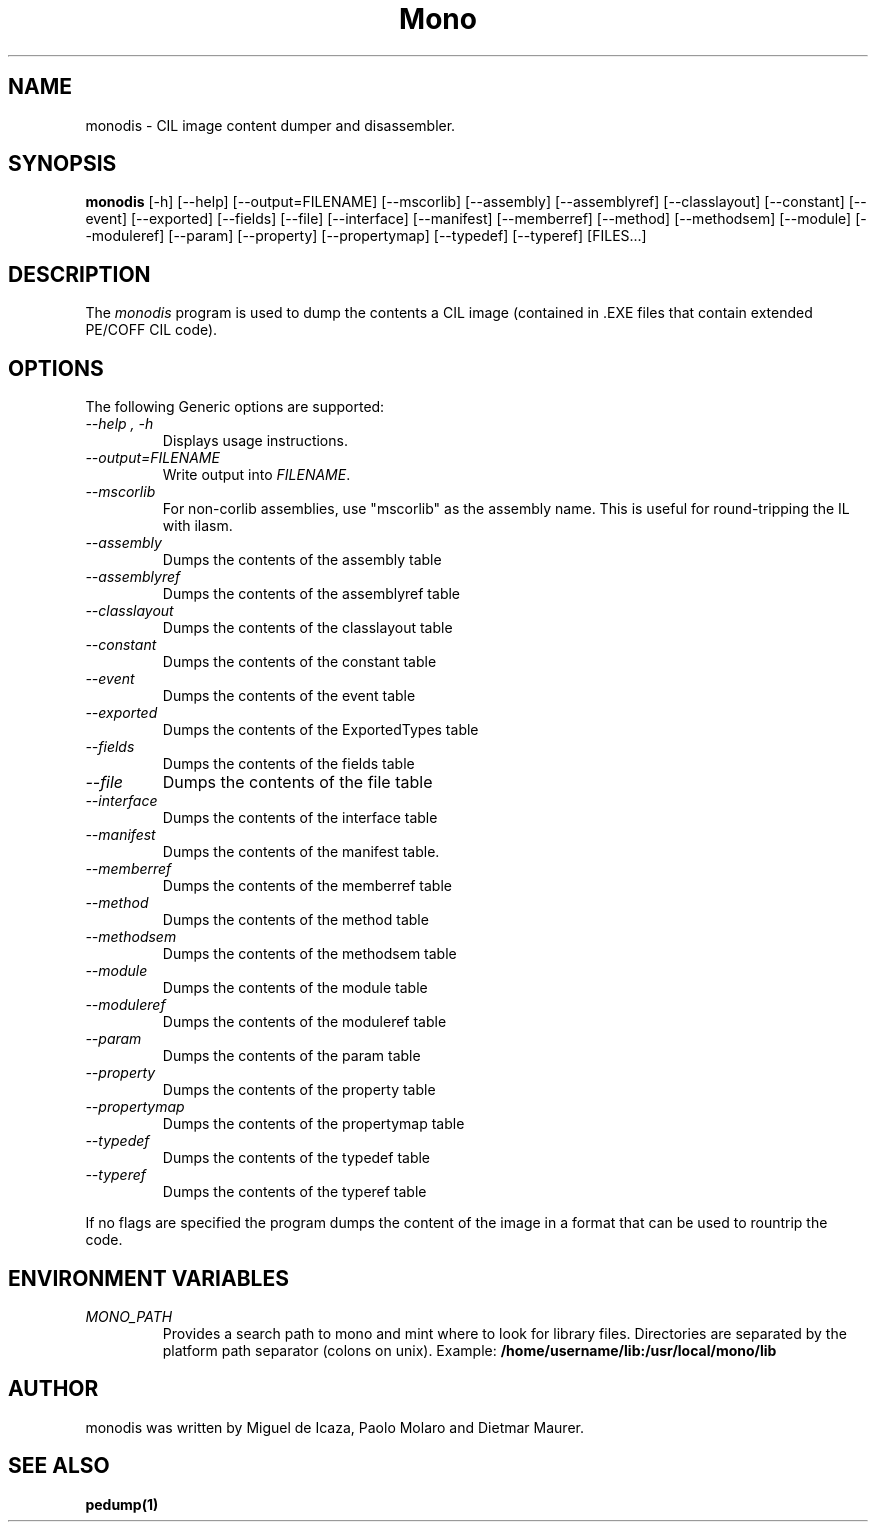 .\" 
.\" monodis manual page.
.\" (C) Ximian, Inc. 
.\" Author:
.\"   Miguel de Icaza (miguel@gnu.org)
.\"
.TH Mono "Mono 1.0"
.SH NAME
monodis \- CIL image content dumper and disassembler.
.SH SYNOPSIS
.PP
.B monodis
[\-h] [\-\-help] 
[\-\-output=FILENAME]
[\-\-mscorlib]
[\-\-assembly]
[\-\-assemblyref]
[\-\-classlayout]
[\-\-constant]
[\-\-event]
[\-\-exported]
[\-\-fields]
[\-\-file]
[\-\-interface]
[\-\-manifest]
[\-\-memberref]
[\-\-method]
[\-\-methodsem]
[\-\-module]
[\-\-moduleref]
[\-\-param]
[\-\-property]
[\-\-propertymap]
[\-\-typedef]
[\-\-typeref]
[FILES...]
.SH DESCRIPTION
The \fImonodis\fP program is used to dump the contents a CIL image
(contained in .EXE files that contain extended PE/COFF CIL code).  
.SH OPTIONS
The following Generic options are supported:
.TP
.I "--help", "-h"
Displays usage instructions.
.TP
.I "--output=FILENAME"
Write output into \fIFILENAME\fP.
.TP
.I "--mscorlib"
For non-corlib assemblies, use "mscorlib" as the assembly name. This
is useful for round-tripping the IL with ilasm.
.TP
.I "--assembly"
Dumps the contents of the assembly table
.TP
.I "--assemblyref"
Dumps the contents of the assemblyref table
.TP
.I "--classlayout"
Dumps the contents of the classlayout table
.TP
.I "--constant"
Dumps the contents of the constant table
.TP
.I "--event"
Dumps the contents of the event table
.TP
.I "--exported"
Dumps the contents of the ExportedTypes table
.TP
.I "--fields"
Dumps the contents of the fields table
.TP
.I "--file"
Dumps the contents of the file table
.TP
.I "--interface"
Dumps the contents of the interface table
.TP
.I "--manifest"
Dumps the contents of the manifest table.
.TP
.I "--memberref"
Dumps the contents of the memberref table
.TP
.I "--method"
Dumps the contents of the method table
.TP
.I "--methodsem"
Dumps the contents of the methodsem table
.TP
.I "--module"
Dumps the contents of the module table
.TP
.I "--moduleref"
Dumps the contents of the moduleref table
.TP
.I "--param"
Dumps the contents of the param table
.TP
.I "--property"
Dumps the contents of the property table
.TP
.I "--propertymap"
Dumps the contents of the propertymap table
.TP
.I "--typedef"
Dumps the contents of the typedef table
.TP
.I "--typeref"
Dumps the contents of the typeref table
.PP
If no flags are specified the program dumps the content of the image
in a format that can be used to rountrip the code. 
.PP
.SH ENVIRONMENT VARIABLES
.TP
.I "MONO_PATH"
Provides a search path to mono and mint where to look for library files.
Directories are separated by the platform path separator (colons on unix). Example:
.B /home/username/lib:/usr/local/mono/lib
.PP
.SH AUTHOR
monodis was written by Miguel de Icaza, Paolo Molaro and Dietmar Maurer.
.SH SEE ALSO
.BR pedump(1)
